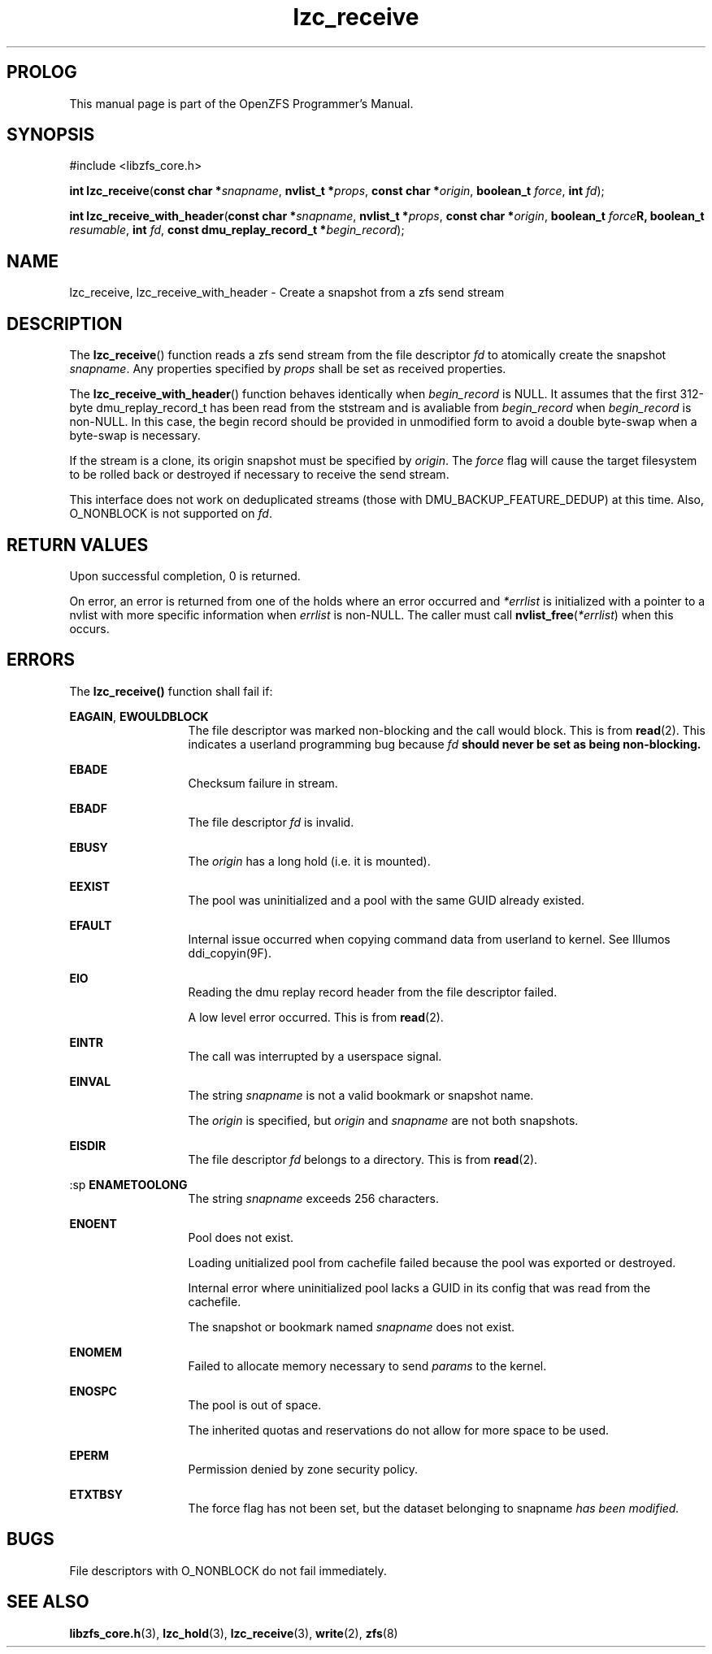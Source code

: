 '\" t
.\"
.\" CDDL HEADER START
.\"
.\" The contents of this file are subject to the terms of the
.\" Common Development and Distribution License (the "License").
.\" You may not use this file except in compliance with the License.
.\"
.\" You can obtain a copy of the license at usr/src/OPENSOLARIS.LICENSE
.\" or http://www.opensolaris.org/os/licensing.
.\" See the License for the specific language governing permissions
.\" and limitations under the License.
.\"
.\" When distributing Covered Code, include this CDDL HEADER in each
.\" file and include the License file at usr/src/OPENSOLARIS.LICENSE.
.\" If applicable, add the following below this CDDL HEADER, with the
.\" fields enclosed by brackets "[]" replaced with your own identifying
.\" information: Portions Copyright [yyyy] [name of copyright owner]
.\"
.\" CDDL HEADER END
.\"
.\"
.\" Copyright 2015 ClusterHQ Inc. All rights reserved.
.\"
.TH lzc_receive 3 "2015 JUL 8" "OpenZFS" "OpenZFS Programmer's Manual"

.SH PROLOG
This manual page is part of the OpenZFS Programmer's Manual.
.SH SYNOPSIS
#include <libzfs_core.h>

\fBint\fR \fBlzc_receive\fR(\fBconst char *\fR\fIsnapname\fR, \fBnvlist_t
*\fR\fIprops\fR, \fBconst char *\fR\fIorigin\fR, \fBboolean_t\fR \fIforce\fR,
\fBint\fR \fIfd\fR);
.sp
\fBint\fR \fBlzc_receive_with_header\fR(\fBconst char *\fR\fIsnapname\fR,
\fBnvlist_t *\fR\fIprops\fR, \fBconst char *\fR\fIorigin\fR, \fBboolean_t\fR
\fIforce\fBR, \fBboolean_t\fR \fIresumable\fR, \fBint\fR \fIfd\fR, \fBconst
dmu_replay_record_t *\fR\fIbegin_record\fR);

.SH NAME
lzc_receive, lzc_receive_with_header \- Create a snapshot from a zfs send stream

.SH DESCRIPTION
.LP
The \fBlzc_receive\fR() function reads a zfs send stream from the file
descriptor \fIfd\fR to atomically create the snapshot \fIsnapname\fR. Any
properties specified by \fIprops\fR shall be set as received properties.

The \fBlzc_receive_with_header\fR() function behaves identically when
\fIbegin_record\fR is NULL. It assumes that the first 312-byte
dmu_replay_record_t has been read from the ststream and is avaliable from
\fIbegin_record\fR when \fIbegin_record\fR is non-NULL. In this case, the begin
record should be provided in unmodified form to avoid a double byte-swap when a
byte-swap is necessary.

If the stream is a clone, its origin snapshot must be specified by \fIorigin\fR.
The \fIforce\fR flag will cause the target filesystem to be rolled back or
destroyed if necessary to receive the send stream.

This interface does not work on deduplicated streams (those with
DMU_BACKUP_FEATURE_DEDUP) at this time. Also, O_NONBLOCK is not supported on
\fIfd\fR.

.SH RETURN VALUES
.sp
.LP
Upon successful completion, 0 is returned.
.sp
On error, an error is returned from one of the holds where an error occurred
and \fI*errlist\fR is initialized with a pointer to a nvlist with more specific
information when \fIerrlist\fR is non-NULL. The caller must call
\fBnvlist_free\fR(\fI*errlist\fR) when this occurs.

.SH ERRORS
.sp
.LP
The \fBlzc_receive()\fR function shall fail if:
.sp
.ne 2
.na
\fB\fBEAGAIN\fR\fR, \fB\fBEWOULDBLOCK\fR\fR
.ad
.RS 13n
The file descriptor was marked non-blocking and the call would block. This is
from \fBread\fR(2). This indicates a userland programming bug because \fIfd\fB
should never be set as being non-blocking.
.RE

.sp
.ne 2
.na
\fB\fBEBADE\fR\fR
.ad
.RS 13n
Checksum failure in stream.
.RE

.sp
.ne 2
.na
\fB\fBEBADF\fR\fR
.ad
.RS 13n
The file descriptor \fIfd\fR is invalid.
.RE

.sp
.ne 2
.na
\fB\fBEBUSY\fR\fR
.ad
.RS 13n
The \fIorigin\fR has a long hold (i.e. it is mounted).
.RE


.sp
.ne 2
.na
\fB\fBEEXIST\fR\fR
.ad
.RS 13n
The pool was uninitialized and a pool with the same GUID already existed.
.RE

.sp
.ne 2
.na
\fB\fBEFAULT\fR\fR
.ad
.RS 13n
Internal issue occurred when copying command data from userland to kernel. See
Illumos ddi_copyin(9F).
.RE

.sp
.ne 2
.na
\fB\fBEIO\fR\fR
.ad
.RS 13n
Reading the dmu replay record header from the file descriptor failed.
.sp
A low level error occurred. This is from \fBread\fR(2).
.RE

.sp
.ne 2
.na
\fB\fBEINTR\fR\fR
.ad
.RS 13n
The call was interrupted by a userspace signal.
.RE

.sp
.ne 2
.na
\fB\fBEINVAL\fR\fR
.ad
.RS 13n
The string \fIsnapname\fR is not a valid bookmark or snapshot name.
.sp
The \fIorigin\fR is specified, but \fIorigin\fR and \fIsnapname\fR are not both snapshots.
.sp

.RE

.sp
.ne 2
.na
\fB\fBEISDIR\fR\fR
.ad
.RS 13n
The file descriptor \fIfd\fR belongs to a directory. This is from \fBread\fR(2).
.RE

:sp
.ne 2
.na
\fB\fBENAMETOOLONG\fR\fR
.ad
.RS 13n
The string \fIsnapname\fR exceeds 256 characters.
.RE

.sp
.ne 2
.na
\fB\fBENOENT\fR\fR
.ad
.RS 13n
Pool does not exist.
.sp
Loading unitialized pool from cachefile failed because the pool was exported or destroyed.
.sp
Internal error where uninitialized pool lacks a GUID in its config that was read from the cachefile.
.sp
The snapshot or bookmark named \fIsnapname\fR does not exist.
.RE

.sp
.ne 2
.na
\fB\fBENOMEM\fR\fR
.ad
.RS 13n
Failed to allocate memory necessary to send \fIparams\fR to the kernel.
.RE

.sp
.ne 2
.na
\fB\fBENOSPC\fR\fR
.ad
.RS 13n
The pool is out of space.
.sp
The inherited quotas and reservations do not allow for more space to be used.
.RE

.sp
.ne 2
.na
\fB\fBEPERM\fR\fR
.ad
.RS 13n
Permission denied by zone security policy.
.RE

.sp
.ne 2
.na
\fB\fBETXTBSY\fR\fR
.ad
.RS 13n
The force flag has not been set, but the dataset belonging to \fRsnapname\fI has been modified.
.RE


.SH BUGS
File descriptors with O_NONBLOCK do not fail immediately.

.SH SEE ALSO
.sp
.LP
\fBlibzfs_core.h\fR(3), \fBlzc_hold\fR(3), \fBlzc_receive\fR(3), \fBwrite\fR(2),
\fBzfs\fR(8)
